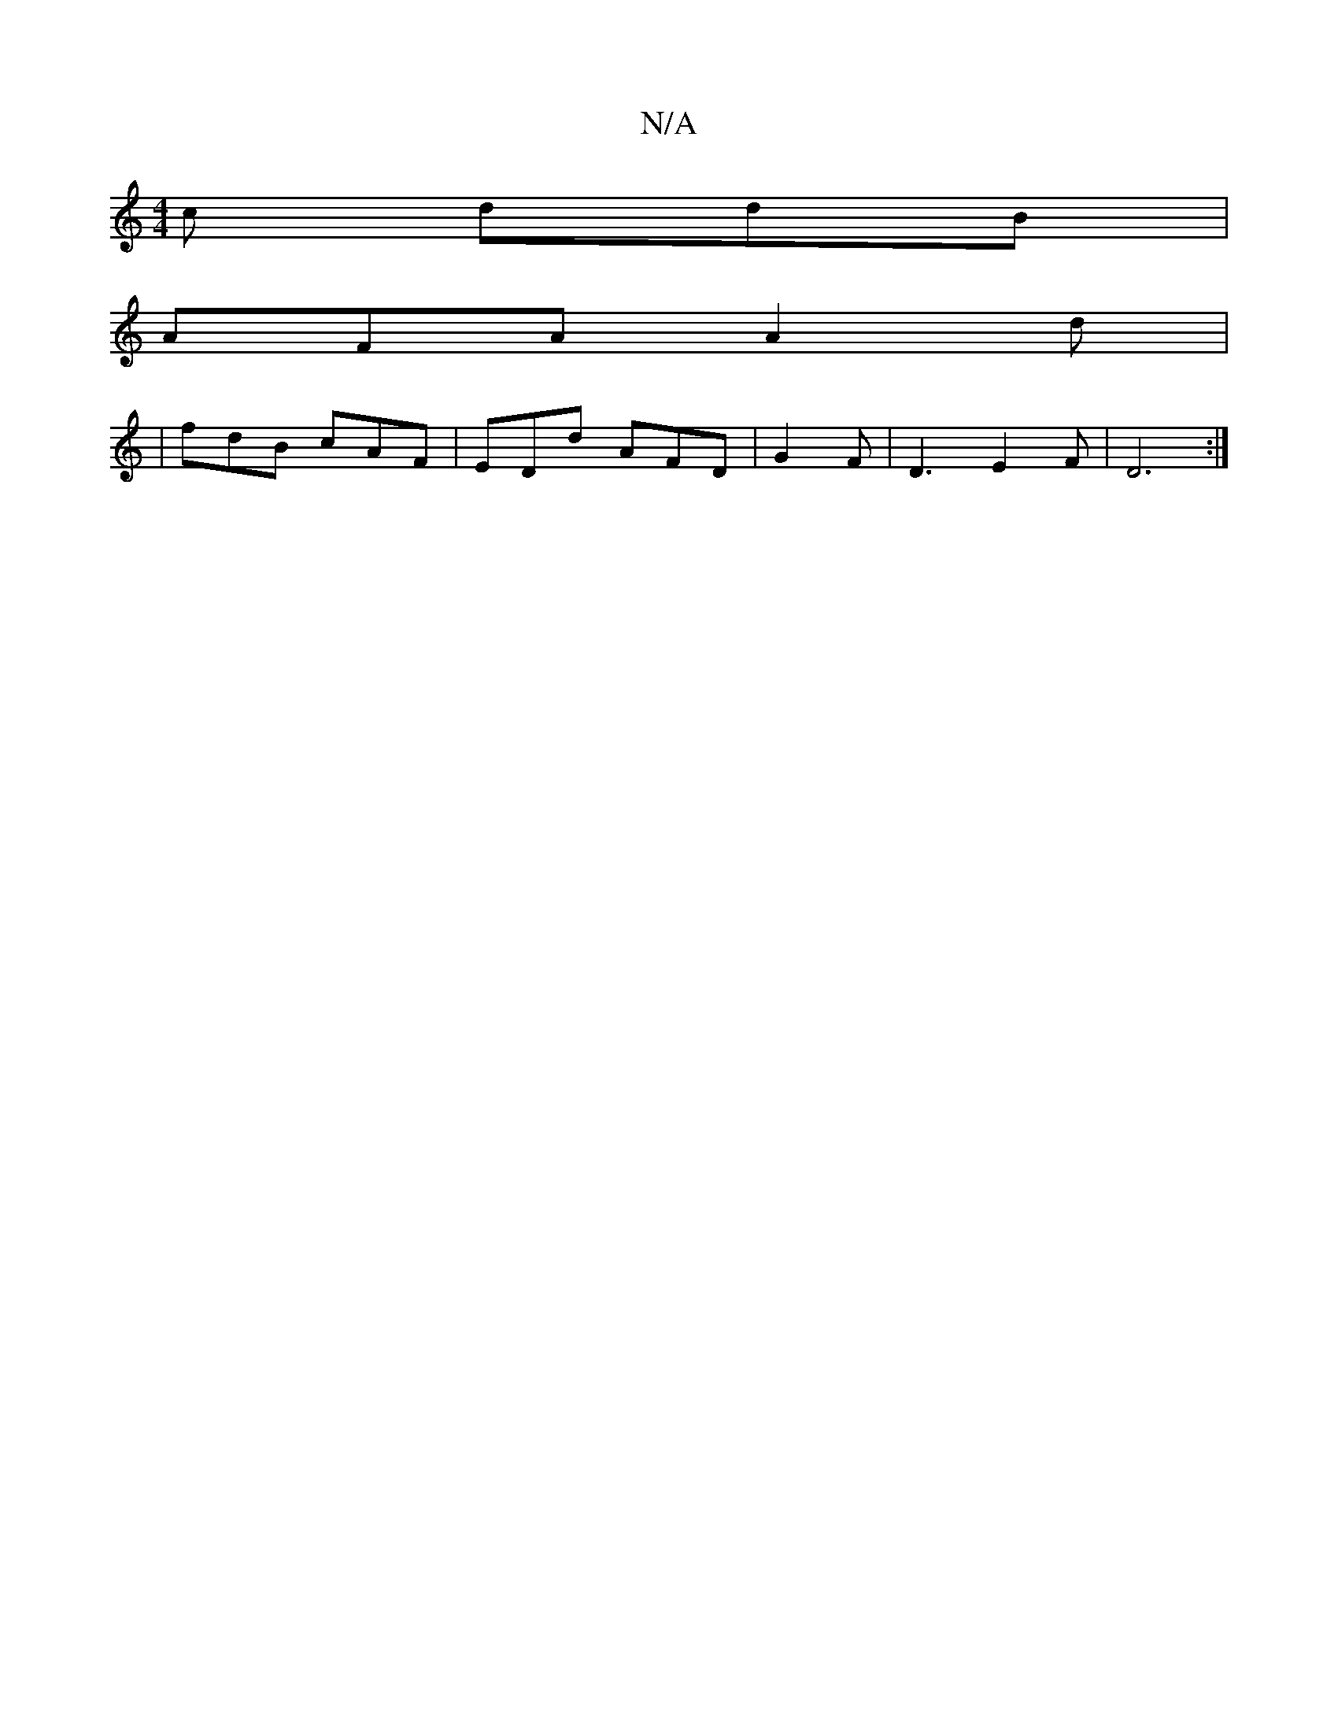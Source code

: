 X:1
T:N/A
M:4/4
R:N/A
K:Cmajor
c ddB |
AFA A2 d |
| fdB cAF | EDd AFD | G2F|D3 E2 F | D6 :|

|: D |: EBD ED D cA | BAGA cBBe|fe d/c/e/d/ | AA/B/ BG |
EB Bd | dc AD | 
E>F A/A/A dA Fd | Ad BG GD | D2 GF GABd | gegf geBe |GB AG ge fe